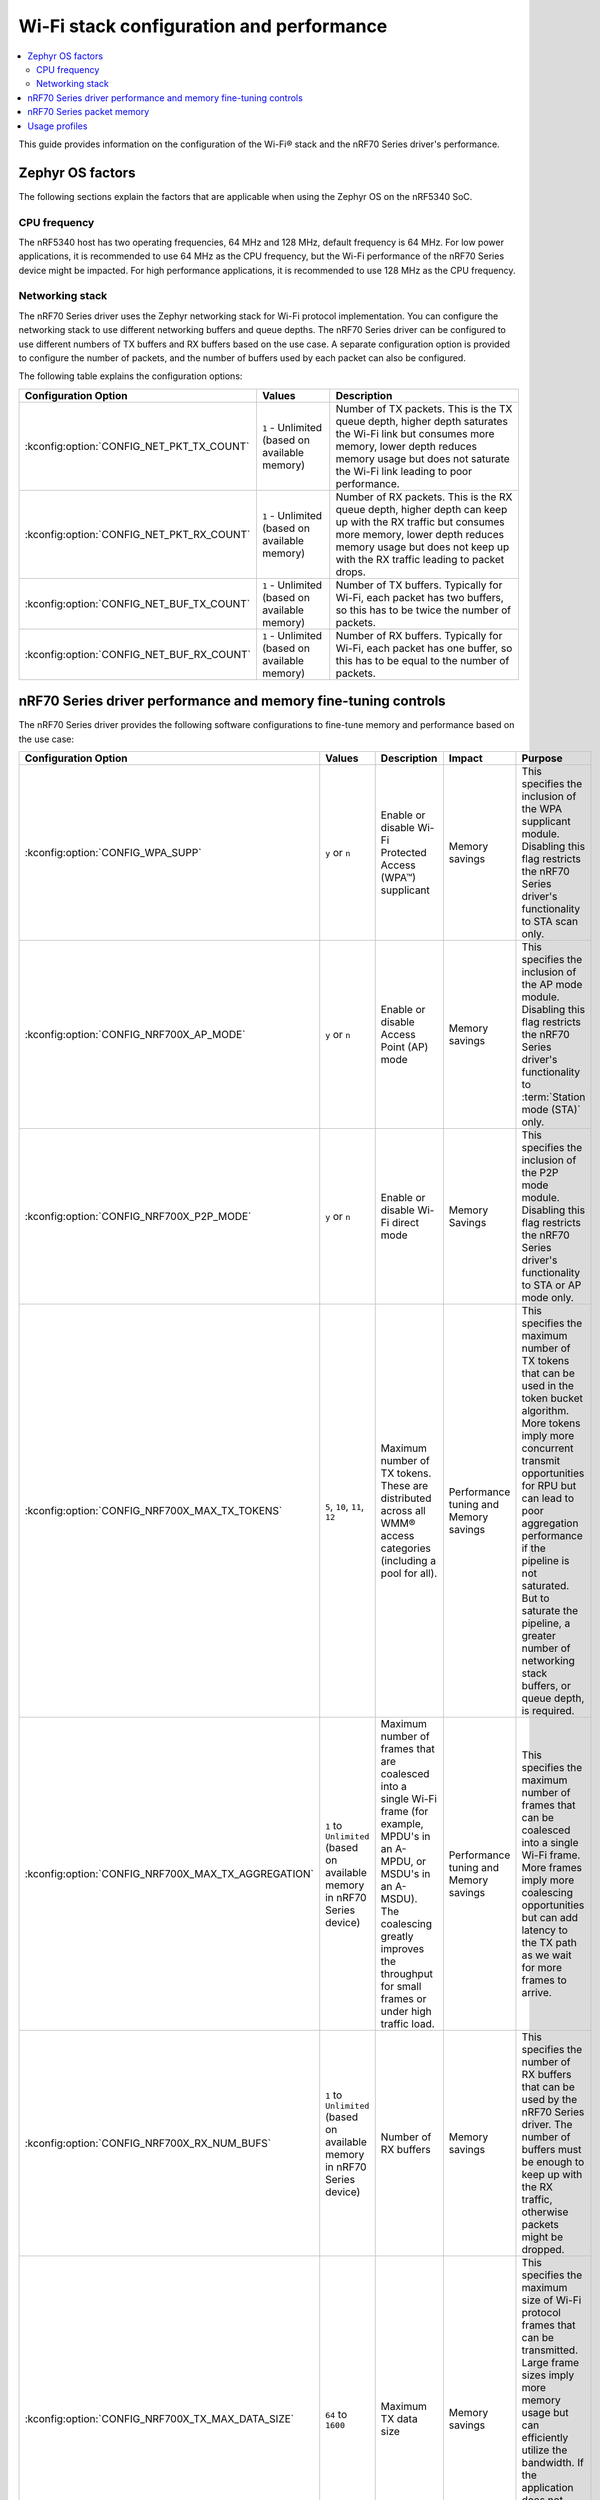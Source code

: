 .. _ug_wifi_stack_configuration:

Wi-Fi stack configuration and performance
#########################################

.. contents::
   :local:
   :depth: 2

This guide provides information on the configuration of the Wi-Fi® stack and the nRF70 Series driver's performance.

Zephyr OS factors
*****************
The following sections explain the factors that are applicable when using the Zephyr OS on the nRF5340 SoC.

CPU frequency
=============

The nRF5340 host has two operating frequencies, 64 MHz and 128 MHz, default frequency is 64 MHz.
For low power applications, it is recommended to use 64 MHz as the CPU frequency, but the Wi-Fi performance of the nRF70 Series device might be impacted.
For high performance applications, it is recommended to use 128 MHz as the CPU frequency.

.. _constrained_host_networking_stack:

Networking stack
================

The nRF70 Series driver uses the Zephyr networking stack for Wi-Fi protocol implementation.
You can configure the networking stack to use different networking buffers and queue depths.
The nRF70 Series driver can be configured to use different numbers of TX buffers and RX buffers based on the use case.
A separate configuration option is provided to configure the number of packets, and the number of buffers used by each packet can also be configured.

The following table explains the configuration options:

+------------------------------------------+-----------------------------+--------------------------------------------------------------------------------------------------------------------------+
|Configuration Option                      | Values                      | Description                                                                                                              |
+==========================================+=============================+==========================================================================================================================+
|:kconfig:option:`CONFIG_NET_PKT_TX_COUNT` | ``1`` - Unlimited           | Number of TX packets. This is the TX queue depth, higher depth saturates the Wi-Fi link but consumes more memory,        |
|                                          | (based on available memory) | lower depth reduces memory usage but does not saturate the Wi-Fi link leading to poor performance.                       |
+------------------------------------------+-----------------------------+--------------------------------------------------------------------------------------------------------------------------+
| :kconfig:option:`CONFIG_NET_PKT_RX_COUNT`| ``1`` - Unlimited           | Number of RX packets. This is the RX queue depth, higher depth can keep up with the RX traffic but consumes more memory, |
|                                          | (based on available memory) | lower depth reduces memory usage but does not keep up with the RX traffic leading to packet drops.                       |
+------------------------------------------+-----------------------------+--------------------------------------------------------------------------------------------------------------------------+
| :kconfig:option:`CONFIG_NET_BUF_TX_COUNT`| ``1`` - Unlimited           | Number of TX buffers. Typically for Wi-Fi, each packet has two buffers,                                                  |
|                                          | (based on available memory) | so this has to be twice the number of packets.                                                                           |
+------------------------------------------+-----------------------------+--------------------------------------------------------------------------------------------------------------------------+
| :kconfig:option:`CONFIG_NET_BUF_RX_COUNT`| ``1`` - Unlimited           | Number of RX buffers. Typically for Wi-Fi, each packet has one buffer,                                                   |
|                                          | (based on available memory) | so this has to be equal to the number of packets.                                                                        |
+------------------------------------------+-----------------------------+--------------------------------------------------------------------------------------------------------------------------+

.. _constrained_host_driver_memory_controls:

nRF70 Series driver performance and memory fine-tuning controls
***************************************************************

The nRF70 Series driver provides the following software configurations to fine-tune memory and performance based on the use case:

.. list-table::
   :header-rows: 1

   * - Configuration Option
     - Values
     - Description
     - Impact
     - Purpose
   * - :kconfig:option:`CONFIG_WPA_SUPP`
     - ``y`` or ``n``
     - Enable or disable Wi-Fi Protected Access (WPA™) supplicant
     - Memory savings
     - This specifies the inclusion of the WPA supplicant module.
       Disabling this flag restricts the nRF70 Series driver's functionality to STA scan only.
   * - :kconfig:option:`CONFIG_NRF700X_AP_MODE`
     - ``y`` or ``n``
     - Enable or disable Access Point (AP) mode
     - Memory savings
     - This specifies the inclusion of the AP mode module.
       Disabling this flag restricts the nRF70 Series driver's functionality to :term:`Station mode (STA)` only.
   * - :kconfig:option:`CONFIG_NRF700X_P2P_MODE`
     - ``y`` or ``n``
     - Enable or disable Wi-Fi direct mode
     - Memory Savings
     - This specifies the inclusion of the P2P mode module.
       Disabling this flag restricts the nRF70 Series driver's functionality to STA or AP mode only.
   * - :kconfig:option:`CONFIG_NRF700X_MAX_TX_TOKENS`
     - ``5``, ``10``, ``11``, ``12``
     - Maximum number of TX tokens.
       These are distributed across all WMM® access categories (including a pool for all).
     - Performance tuning and Memory savings
     - This specifies the maximum number of TX tokens that can be used in the token bucket algorithm.
       More tokens imply more concurrent transmit opportunities for RPU but can lead to poor aggregation performance
       if the pipeline is not saturated. But to saturate the pipeline, a greater number of networking stack buffers,
       or queue depth, is required.
   * - :kconfig:option:`CONFIG_NRF700X_MAX_TX_AGGREGATION`
     - ``1`` to ``Unlimited`` (based on available memory in nRF70 Series device)
     - Maximum number of frames that are coalesced into a single Wi-Fi frame (for example, MPDU's in an A-MPDU, or MSDU's in an A-MSDU).
       The coalescing greatly improves the throughput for small frames or under high traffic load.
     - Performance tuning and Memory savings
     - This specifies the maximum number of frames that can be coalesced into a single Wi-Fi frame.
       More frames imply more coalescing opportunities but can add latency to the TX path as we wait for more frames to arrive.
   * - :kconfig:option:`CONFIG_NRF700X_RX_NUM_BUFS`
     - ``1`` to ``Unlimited`` (based on available memory in nRF70 Series device)
     - Number of RX buffers
     - Memory savings
     - This specifies the number of RX buffers that can be used by the nRF70 Series driver.
       The number of buffers must be enough to keep up with the RX traffic, otherwise packets might be dropped.
   * - :kconfig:option:`CONFIG_NRF700X_TX_MAX_DATA_SIZE`
     - ``64`` to ``1600``
     - Maximum TX data size
     - Memory savings
     - This specifies the maximum size of Wi-Fi protocol frames that can be transmitted.
       Large frame sizes imply more memory usage but can efficiently utilize the bandwidth.
       If the application does not need to send large frames, then this can be reduced to save memory.
   * - :kconfig:option:`CONFIG_NRF700X_RX_MAX_DATA_SIZE`
     - ``64`` to ``1600``
     - Maximum RX data size
     - Memory savings
     - This controls the maximum size of the frames that can be received by the Wi-Fi protocol.
       Large frame sizes imply more memory usage but can efficiently utilize the bandwidth.
       If the application does not need to receive large frames, then this can be reduced to save memory.

The configuration options must be used in conjunction with the Zephyr networking stack configuration options to achieve the desired performance and memory usage.
These options form a staged pipeline all the way to the nRF70 Series chip, any change in one stage of the pipeline will impact the performance and memory usage of the next stage.
For example, solving bottleneck in one stage of the pipeline might lead to a bottleneck in the next stage.

.. _constrained_host_packet_memory:

nRF70 Series packet memory
**************************
The nRF70 Series device chipset has a special memory called the packet memory to store the Wi-Fi protocol frames for both TX and RX.
The various configuration options that control the size of the packet memory are listed below:

* :kconfig:option:`CONFIG_NRF700X_TX_MAX_DATA_SIZE`
* :kconfig:option:`CONFIG_NRF700X_RX_MAX_DATA_SIZE`
* :kconfig:option:`CONFIG_NRF700X_MAX_TX_TOKENS`
* :kconfig:option:`CONFIG_NRF700X_MAX_TX_AGGREGATION`
* :kconfig:option:`CONFIG_NRF700X_RX_NUM_BUFS`

The packet memory is divided into two parts, one for TX and one for RX. The size of the TX packet memory is calculated as follows:

.. code-block:: none

   (CONFIG_NRF700X_TX_MAX_DATA_SIZE + 52 ) * CONFIG_NRF700X_MAX_TX_TOKENS * CONFIG_NRF700X_MAX_TX_AGGREGATION

The size of the RX packet memory is calculated as follows:

.. code-block:: none

   CONFIG_NRF700X_RX_MAX_DATA_SIZE * CONFIG_NRF700X_RX_NUM_BUFS

The total packet memory size is calculated as follows:

.. code-block:: none

   (CONFIG_NRF700X_TX_MAX_DATA_SIZE + 52 ) * CONFIG_NRF700X_MAX_TX_TOKENS * CONFIG_NRF700X_MAX_TX_AGGREGATION +
   CONFIG_NRF700X_RX_MAX_DATA_SIZE * CONFIG_NRF700X_RX_NUM_BUFS

There is a build time check to ensure that the total packet memory size does not exceed the available packet memory size in the nRF70 Series chip.

.. note::
   The ``52`` bytes in the above equations are the overhead bytes required by the nRF70 Series chip to store the headers and footers of the Wi-Fi protocol frames.

.. _constrained_host_usage_profiles:

Usage profiles
**************

The nRF70 Series driver can be used in the following profiles (not an exhaustive list):

.. list-table::
   :header-rows: 1

   * - Features
     - Profile
     - Configuration Options
     - Use cases
     - Throughputs
   * - STA scan only
     - Scan only
     - ``CONFIG_WPA_SUPP=n``
       ``CONFIG_NRF700X_AP_MODE=n``
       ``CONFIG_NRF700X_P2P_MODE=n``
       ``CONFIG_NET_PKT_TX_COUNT=1``
       ``CONFIG_NET_PKT_RX_COUNT=1``
       ``CONFIG_NET_BUF_TX_COUNT=1``
       ``CONFIG_NET_BUF_RX_COUNT=1``
     - Location services
     - ``N/A``
   * - :abbr:`STA (Station)` mode
     - IoT devices
     - ``CONFIG_WPA_SUPP=y``
       ``CONFIG_NRF700X_AP_MODE=n``
       ``CONFIG_NRF700X_P2P_MODE=n``
       ``CONFIG_NET_PKT_TX_COUNT=6``
       ``CONFIG_NET_PKT_RX_COUNT=6``
       ``CONFIG_NET_BUF_TX_COUNT=12``
       ``CONFIG_NET_BUF_RX_COUNT=6``
       ``CONFIG_NRF700X_RX_NUM_BUFS=6``
       ``CONFIG_NET_BUF_DATA_SIZE=800``
       ``CONFIG_HEAP_MEM_POOL_SIZE=230000``
       ``CONFIG_SPEED_OPTIMIZATIONS=y``
       ``CONFIG_NRF700X_UTIL=n``
       ``CONFIG_NRF700X_MAX_TX_AGGREGATION=1``
       ``CONFIG_NRF700X_MAX_TX_TOKENS=5``
     - IoT devices
     - ``TCP-TX: 5.2 Mbps``
       ``TCP-RX: 3.4 Mbps``
       ``UDP-TX: 5.5 Mbps``
       ``UDP-RX: 4.1 Mbps``
   * - :abbr:`STA (Station)` mode
     - Memory optimized :abbr:`STA (Station)` mode
     - ``CONFIG_WPA_SUPP=y``
       ``CONFIG_NRF700X_AP_MODE=n``
       ``CONFIG_NRF700X_P2P_MODE=n``
       ``CONFIG_NET_PKT_TX_COUNT=6``
       ``CONFIG_NET_PKT_RX_COUNT=6``
       ``CONFIG_NET_BUF_TX_COUNT=12``
       ``CONFIG_NET_BUF_RX_COUNT=6``
       ``CONFIG_NRF700X_RX_NUM_BUFS=6``
       ``CONFIG_NET_BUF_DATA_SIZE=500``
       ``CONFIG_HEAP_MEM_POOL_SIZE=230000``
       ``CONFIG_SPEED_OPTIMIZATIONS=y``
       ``CONFIG_NRF700X_UTIL=n``
       ``CONFIG_NRF700X_MAX_TX_AGGREGATION=1``
       ``CONFIG_NRF700X_MAX_TX_TOKENS=5``
     - Sensors with low data requirements
     - ``TCP-TX: 0.3 Mbps``
       ``TCP-RX: 1.5 Mbps``
       ``UDP-TX: 5.1 Mbps``
       ``UDP-RX: 0.5 Mbps``
   * - :abbr:`STA (Station)` mode
     - High performance :abbr:`STA (Station)` mode
     - ``CONFIG_WPA_SUPP=y``
       ``CONFIG_NRF700X_AP_MODE=n``
       ``CONFIG_NRF700X_P2P_MODE=n``
       ``CONFIG_NET_PKT_TX_COUNT=30``
       ``CONFIG_NET_PKT_RX_COUNT=30``
       ``CONFIG_NET_BUF_TX_COUNT=60``
       ``CONFIG_NET_BUF_RX_COUNT=30``
       ``CONFIG_NET_BUF_DATA_SIZE=1100``
       ``CONFIG_HEAP_MEM_POOL_SIZE=230000``
       ``CONFIG_SPEED_OPTIMIZATIONS=y``
       ``CONFIG_NRF700X_UTIL=n``
       ``CONFIG_NRF700X_MAX_TX_AGGREGATION=9``
       ``CONFIG_NRF700X_MAX_TX_TOKENS=12``
     - High data rate IoT devices
     - ``TCP-TX: 14.2 Mbps``
       ``TCP-RX: 7.4  Mbps``
       ``UDP-TX: 26.2 Mbps``
       ``UDP-RX: 12.4 Mbps``
   * - :abbr:`STA (Station)` mode
     - TX prioritized :abbr:`STA (Station)` mode
     - ``CONFIG_WPA_SUPP=y``
       ``CONFIG_NRF700X_AP_MODE=n``
       ``CONFIG_NRF700X_P2P_MODE=n``
       ``CONFIG_NET_PKT_TX_COUNT=32``
       ``CONFIG_NET_PKT_RX_COUNT=10``
       ``CONFIG_NET_BUF_TX_COUNT=64``
       ``CONFIG_NET_BUF_RX_COUNT=10``
       ``CONFIG_NRF700X_RX_NUM_BUFS=10``
       ``CONFIG_NET_BUF_DATA_SIZE=1100``
       ``CONFIG_HEAP_MEM_POOL_SIZE=230000``
       ``CONFIG_SPEED_OPTIMIZATIONS=y``
       ``CONFIG_NRF700X_UTIL=n``
       ``CONFIG_NRF700X_MAX_TX_AGGREGATION=9``
       ``CONFIG_NRF700X_MAX_TX_TOKENS=12``
     - Sensors with high data rate
     - ``TCP-TX: 9.2  Mbps``
       ``TCP-RX: 3.6  Mbps``
       ``UDP-TX: 26.6 Mbps``
       ``UDP-RX: 12.8 Mbps``
   * - :abbr:`STA (Station)` mode
     - RX prioritized :abbr:`STA (Station)` mode
     - ``CONFIG_WPA_SUPP=y``
       ``CONFIG_NRF700X_AP_MODE=n``
       ``CONFIG_NRF700X_P2P_MODE=n``
       ``CONFIG_NET_PKT_TX_COUNT=5``
       ``CONFIG_NET_PKT_RX_COUNT=64``
       ``CONFIG_NET_BUF_TX_COUNT=10``
       ``CONFIG_NET_BUF_RX_COUNT=64``
       ``CONFIG_NRF700X_RX_NUM_BUFS=64``
       ``CONFIG_NET_BUF_DATA_SIZE=1100``
       ``CONFIG_HEAP_MEM_POOL_SIZE=230000``
       ``CONFIG_SPEED_OPTIMIZATIONS=y``
       ``CONFIG_NRF700X_UTIL=n``
       ``CONFIG_NRF700X_MAX_TX_AGGREGATION=2``
       ``CONFIG_NRF700X_MAX_TX_TOKENS=5``
     - Display devices streaming data
     - ``TCP-TX: 5.3  Mbps``
       ``TCP-RX: 7.9  Mbps``
       ``UDP-TX: 8.6  Mbps``
       ``UDP-RX: 12.7 Mbps``

.. note::
   The measured throughputs, as shown in the table above, are based on tests conducted using the nRF7002 DK.
   The results represent the best throughput, averaged over three iterations, and were obtained with a good RSSI signal in a clean environment.

   The above configuration values can be passed using standard ways such as CMake arguments to west build (`Zephyr One Time Arguments`_ or `Zephyr Permanent Arguments`_), or by adding them in an :file:`overlay` file and passing to west build as CMake argument ``EXTRA_CONF_FILE``.
   See `Zephyr Application Configuration`_ for more details.
